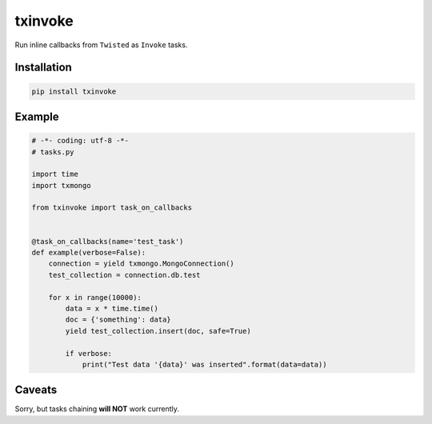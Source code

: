 txinvoke
========

|PyPI package| |PyPI downloads| |License|

Run inline callbacks from ``Twisted`` as ``Invoke`` tasks.

Installation
------------

.. code-block:: bash

    pip install txinvoke


Example
-------

.. code-block:: python

    # -*- coding: utf-8 -*-
    # tasks.py

    import time
    import txmongo

    from txinvoke import task_on_callbacks


    @task_on_callbacks(name='test_task')
    def example(verbose=False):
        connection = yield txmongo.MongoConnection()
        test_collection = connection.db.test

        for x in range(10000):
            data = x * time.time()
            doc = {'something': data}
            yield test_collection.insert(doc, safe=True)

            if verbose:
                print("Test data '{data}' was inserted".format(data=data))


Caveats
-------

Sorry, but tasks chaining **will NOT** work currently.


.. |PyPI package| image:: http://img.shields.io/pypi/v/txinvoke.svg?style=flat
   :target: http://badge.fury.io/py/txinvoke/
.. |PyPI downloads| image:: http://img.shields.io/pypi/dm/txinvoke.svg?style=flat
   :target: https://crate.io/packages/txinvoke/
.. |License| image:: https://img.shields.io/badge/license-MIT-blue.svg?style=flat
   :target: https://github.com/oblalex/txinvoke/blob/master/LICENSE
